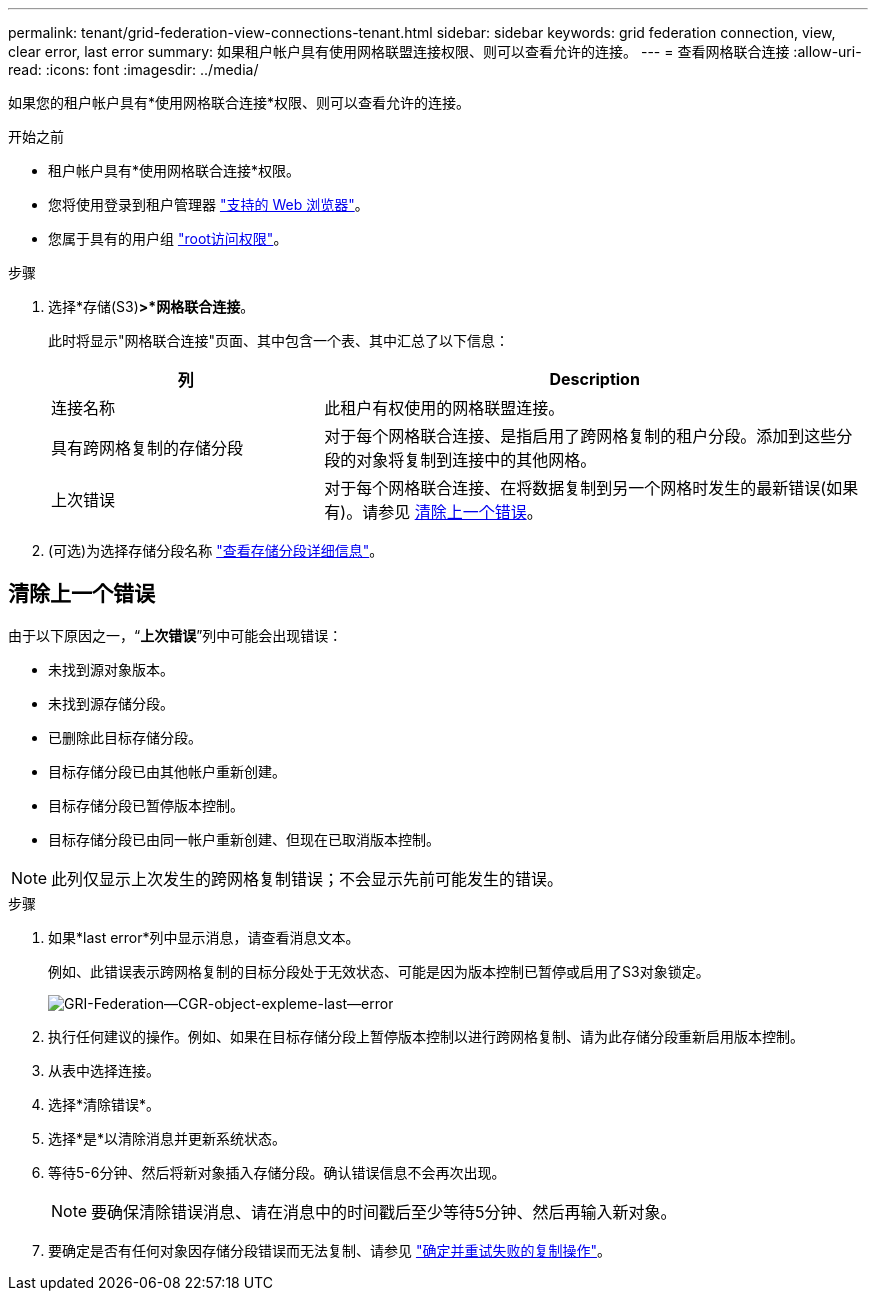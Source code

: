 ---
permalink: tenant/grid-federation-view-connections-tenant.html 
sidebar: sidebar 
keywords: grid federation connection, view, clear error, last error 
summary: 如果租户帐户具有使用网格联盟连接权限、则可以查看允许的连接。 
---
= 查看网格联合连接
:allow-uri-read: 
:icons: font
:imagesdir: ../media/


[role="lead"]
如果您的租户帐户具有*使用网格联合连接*权限、则可以查看允许的连接。

.开始之前
* 租户帐户具有*使用网格联合连接*权限。
* 您将使用登录到租户管理器 link:../admin/web-browser-requirements.html["支持的 Web 浏览器"]。
* 您属于具有的用户组 link:tenant-management-permissions.html["root访问权限"]。


.步骤
. 选择*存储(S3)*>*网格联合连接*。
+
此时将显示"网格联合连接"页面、其中包含一个表、其中汇总了以下信息：

+
[cols="1a,2a"]
|===
| 列 | Description 


 a| 
连接名称
 a| 
此租户有权使用的网格联盟连接。



 a| 
具有跨网格复制的存储分段
 a| 
对于每个网格联合连接、是指启用了跨网格复制的租户分段。添加到这些分段的对象将复制到连接中的其他网格。



 a| 
上次错误
 a| 
对于每个网格联合连接、在将数据复制到另一个网格时发生的最新错误(如果有)。请参见 <<clear-last-error,清除上一个错误>>。

|===
. (可选)为选择存储分段名称 link:viewing-s3-bucket-details.html["查看存储分段详细信息"]。




== [[Clear-Last-error]]清除上一个错误

由于以下原因之一，“*上次错误*”列中可能会出现错误：

* 未找到源对象版本。
* 未找到源存储分段。
* 已删除此目标存储分段。
* 目标存储分段已由其他帐户重新创建。
* 目标存储分段已暂停版本控制。
* 目标存储分段已由同一帐户重新创建、但现在已取消版本控制。



NOTE: 此列仅显示上次发生的跨网格复制错误；不会显示先前可能发生的错误。

.步骤
. 如果*last error*列中显示消息，请查看消息文本。
+
例如、此错误表示跨网格复制的目标分段处于无效状态、可能是因为版本控制已暂停或启用了S3对象锁定。

+
image:../media/grid-federation-cgr-object-example-last-error.png["GRI-Federation—CGR-object-expleme-last—error"]

. 执行任何建议的操作。例如、如果在目标存储分段上暂停版本控制以进行跨网格复制、请为此存储分段重新启用版本控制。
. 从表中选择连接。
. 选择*清除错误*。
. 选择*是*以清除消息并更新系统状态。
. 等待5-6分钟、然后将新对象插入存储分段。确认错误信息不会再次出现。
+

NOTE: 要确保清除错误消息、请在消息中的时间戳后至少等待5分钟、然后再输入新对象。

. 要确定是否有任何对象因存储分段错误而无法复制、请参见 link:../admin/grid-federation-retry-failed-replication.html["确定并重试失败的复制操作"]。

